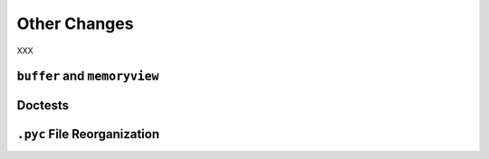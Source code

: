 Other Changes
-------------

XXX

``buffer`` and ``memoryview``
~~~~~~~~~~~~~~~~~~~~~~~~~~~~~

Doctests
~~~~~~~~

``.pyc`` File Reorganization
~~~~~~~~~~~~~~~~~~~~~~~~~~~~
